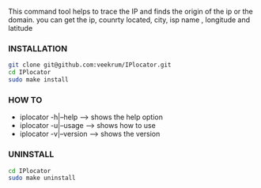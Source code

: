 This command tool helps to trace the IP and finds the origin of the ip or the domain. you can get the ip, counrty located, city, isp name , longitude and latitude

*** INSTALLATION
#+BEGIN_SRC bash
git clone git@github.com:veekrum/IPlocator.git
cd IPlocator
sudo make install
#+END_SRC

*** HOW TO

+ iplocator -h|--help    --> shows the help option
+ iplocator -u|--usage   --> shows how to use
+ iplocator -v|--version --> shows the version

*** UNINSTALL

#+BEGIN_SRC bash
cd IPlocator
sudo make uninstall
#+END_SRC
